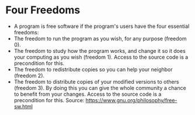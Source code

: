 * Four Freedoms

-  A program is free software if the program's users have the four
   essential freedoms:
-  The freedom to run the program as you wish, for any purpose (freedom
   0).
-  The freedom to study how the program works, and change it so it does
   your computing as you wish (freedom 1). Access to the source code is
   a precondition for this.
-  The freedom to redistribute copies so you can help your neighbor
   (freedom 2).
-  The freedom to distribute copies of your modified versions to others
   (freedom 3). By doing this you can give the whole community a chance
   to benefit from your changes. Access to the source code is a
   precondition for this. Source:
   [[https://www.gnu.org/philosophy/free-sw.html]]
